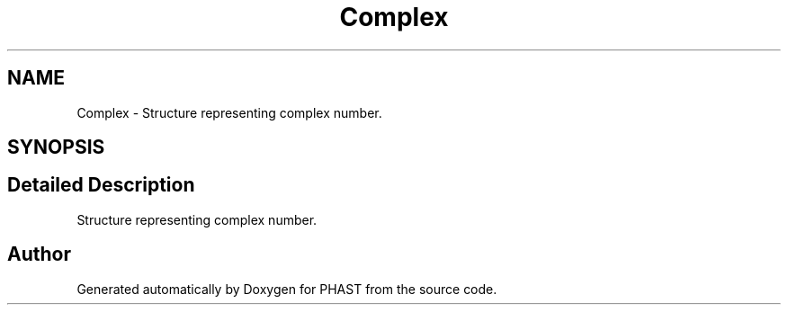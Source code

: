 .TH "Complex" 3 "11 Oct 2006" "Version v0.9b" "PHAST" \" -*- nroff -*-
.ad l
.nh
.SH NAME
Complex \- Structure representing complex number.  

.PP
.SH SYNOPSIS
.br
.PP
.SH "Detailed Description"
.PP 
Structure representing complex number. 
.PP


.SH "Author"
.PP 
Generated automatically by Doxygen for PHAST from the source code.
